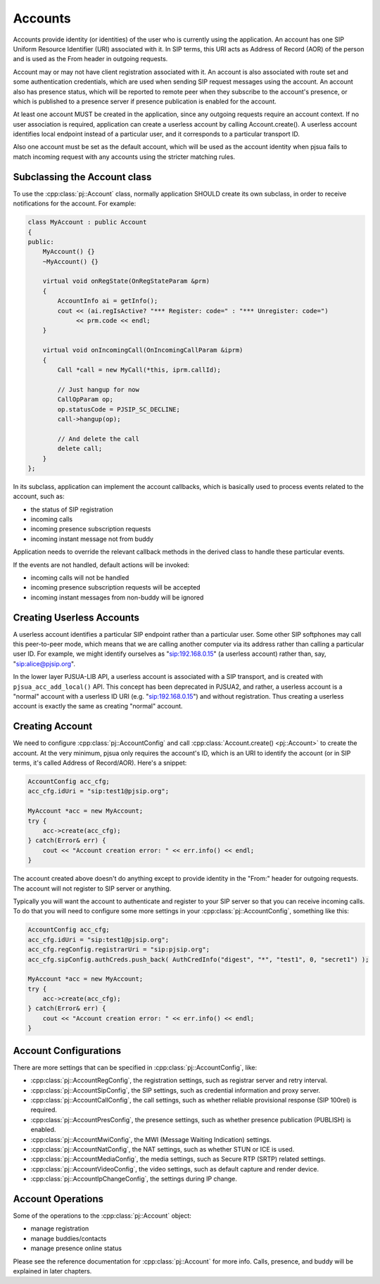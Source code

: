 
Accounts
====================
Accounts provide identity (or identities) of the user who is currently using the application. 
An account has one SIP Uniform Resource Identifier (URI) associated with it. In SIP terms, 
this URI acts as Address of Record (AOR) of the person and is used as the From header in 
outgoing requests.

Account may or may not have client registration associated with it. An account is also 
associated with route set and some authentication credentials, which are used when sending 
SIP request messages using the account. An account also has presence status, which will be 
reported to remote peer when they subscribe to the account's presence, or which is published 
to a presence server if presence publication is enabled for the account.

At least one account MUST be created in the application, since any outgoing requests require 
an account context. If no user association is required, application can create a userless 
account by calling Account.create(). A userless account identifies local endpoint instead 
of a particular user, and it corresponds to a particular transport ID.

Also one account must be set as the default account, which will be used as the account 
identity when pjsua fails to match incoming request with any accounts using the stricter 
matching rules.

Subclassing the Account class
---------------------------------
To use the :cpp:class:`pj::Account` class, normally application SHOULD create its own subclass, 
in order to  receive notifications for the account. For example:

.. code-block:: c++

    class MyAccount : public Account
    {
    public:
        MyAccount() {}
        ~MyAccount() {}

        virtual void onRegState(OnRegStateParam &prm)
        {
            AccountInfo ai = getInfo();
            cout << (ai.regIsActive? "*** Register: code=" : "*** Unregister: code=")
                 << prm.code << endl;
        }
    
        virtual void onIncomingCall(OnIncomingCallParam &iprm)
        {
            Call *call = new MyCall(*this, iprm.callId);

            // Just hangup for now
            CallOpParam op;
            op.statusCode = PJSIP_SC_DECLINE;
            call->hangup(op);
            
            // And delete the call
            delete call;
        }
    };

In its subclass, application can implement the account callbacks, which is basically used to 
process events related to the account, such as:

- the status of SIP registration
- incoming calls
- incoming presence subscription requests
- incoming instant message not from buddy

Application needs to override the relevant callback methods in the derived class to handle 
these particular events.

If the events are not handled, default actions will be invoked:

- incoming calls will not be handled
- incoming presence subscription requests will be accepted
- incoming instant messages from non-buddy will be ignored

Creating Userless Accounts
--------------------------
A userless account identifies a particular SIP endpoint rather than a particular user. Some 
other SIP softphones may call this peer-to-peer mode, which means that we are calling another 
computer via its address rather than calling a particular user ID. For example, we might 
identify ourselves as "sip:192.168.0.15" (a userless account) rather than, say, 
"sip:alice@pjsip.org".

In the lower layer PJSUA-LIB API, a userless account is associated with a SIP transport, and 
is created with ``pjsua_acc_add_local()`` API. This concept has been deprecated in PJSUA2, 
and rather, a userless account is a "normal" account with a userless ID URI (e.g. 
"sip:192.168.0.15") and without registration. Thus creating a userless account is exactly 
the same as creating "normal" account.


Creating Account
----------------
We need to configure :cpp:class:`pj::AccountConfig` and call :cpp:class:`Account.create() <pj::Account>` 
to create the account. At the very minimum, pjsua only requires the account's ID, which is 
an URI to identify the account (or in SIP terms, it's called Address of Record/AOR). 
Here's a snippet:


.. code-block:: c++

    AccountConfig acc_cfg;
    acc_cfg.idUri = "sip:test1@pjsip.org";

    MyAccount *acc = new MyAccount;
    try {
        acc->create(acc_cfg);
    } catch(Error& err) {
        cout << "Account creation error: " << err.info() << endl;
    }

The account created above doesn't do anything except to provide identity in the "From:" header 
for outgoing requests. The account will not register to SIP server or anything.

Typically you will want the account to authenticate and register to your SIP server so that 
you can receive incoming calls. To do that you will need to configure some more settings in 
your :cpp:class:`pj::AccountConfig`, something like this:

.. code-block:: c++

    AccountConfig acc_cfg;
    acc_cfg.idUri = "sip:test1@pjsip.org";
    acc_cfg.regConfig.registrarUri = "sip:pjsip.org";
    acc_cfg.sipConfig.authCreds.push_back( AuthCredInfo("digest", "*", "test1", 0, "secret1") );

    MyAccount *acc = new MyAccount;
    try {
        acc->create(acc_cfg);
    } catch(Error& err) {
        cout << "Account creation error: " << err.info() << endl;
    }

Account Configurations
-----------------------
There are more settings that can be specified in :cpp:class:`pj::AccountConfig`, like:

- :cpp:class:`pj::AccountRegConfig`, the registration settings, such as registrar server and retry interval.
- :cpp:class:`pj::AccountSipConfig`, the SIP settings, such as credential information and proxy server.
- :cpp:class:`pj::AccountCallConfig`, the call settings, such as whether reliable provisional response (SIP 100rel) is required.
- :cpp:class:`pj::AccountPresConfig`, the presence settings, such as whether presence publication (PUBLISH) is enabled.
- :cpp:class:`pj::AccountMwiConfig`, the MWI (Message Waiting Indication) settings.
- :cpp:class:`pj::AccountNatConfig`, the NAT settings, such as whether STUN or ICE is used.
- :cpp:class:`pj::AccountMediaConfig`, the media settings, such as Secure RTP (SRTP) related settings.
- :cpp:class:`pj::AccountVideoConfig`, the video settings, such as default capture and render device.
- :cpp:class:`pj::AccountIpChangeConfig`, the settings during IP change.


Account Operations
--------------------------------------
Some of the operations to the :cpp:class:`pj::Account` object:

- manage registration
- manage buddies/contacts
- manage presence online status

Please see the reference documentation for :cpp:class:`pj::Account` for more info. 
Calls, presence, and buddy will be explained in later chapters.


